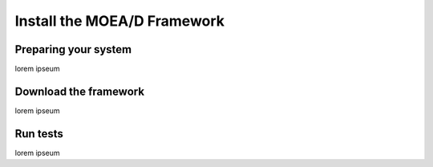 
Install the MOEA/D Framework
===========================================

Preparing your system
--------------------------------------
lorem ipseum


Download the framework
--------------------------------------
lorem ipseum


Run tests
--------------------------------------
lorem ipseum